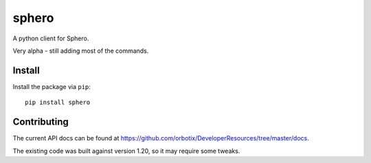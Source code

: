 sphero
======

A python client for Sphero.

Very alpha - still adding most of the commands.


Install
-------

Install the package via ``pip``::

    pip install sphero


Contributing
------------

The current API docs can be found at https://github.com/orbotix/DeveloperResources/tree/master/docs.

The existing code was built against version 1.20, so it may require some tweaks.

